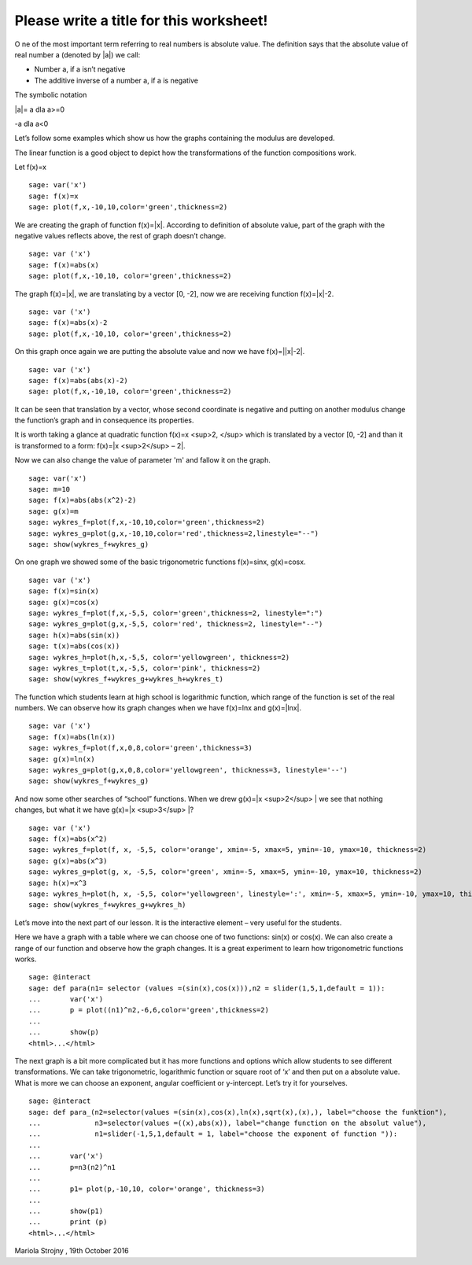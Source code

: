 .. -*- coding: utf-8 -*-

Please write a title for this worksheet!
========================================

O ne of the most important term referring to real numbers is absolute value. The definition says that the absolute value of real number a (denoted by \|a\|) we call:

• Number a, if a isn’t negative

• The additive inverse of a number a, if a is negative

The symbolic notation

\|a\|= a dla a>=0

\-a dla a<0

 

Let’s follow some examples which show us how the graphs containing the modulus are developed.

The linear function is a good object to depict how the transformations of the function compositions work.

Let f(x)=x


::

    sage: var('x')
    sage: f(x)=x
    sage: plot(f,x,-10,10,color='green',thickness=2)


.. end of output

We are creating the graph of function f(x)=\|x\|. According to definition of absolute value, part of the graph with the negative values reflects above, the rest of graph doesn’t change.


::

    sage: var ('x')
    sage: f(x)=abs(x)
    sage: plot(f,x,-10,10, color='green',thickness=2)


.. end of output

The graph f(x)=\|x\|, we are translating by a vector [0, \-2], now we are receiving function f(x)=\|x\|\-2.


::

    sage: var ('x')
    sage: f(x)=abs(x)-2
    sage: plot(f,x,-10,10, color='green',thickness=2)


.. end of output

On this graph once again we are putting the absolute value and now we have f(x)=\|\|x\|\-2\|.


::

    sage: var ('x')
    sage: f(x)=abs(abs(x)-2)
    sage: plot(f,x,-10,10, color='green',thickness=2)


.. end of output

It can be seen that translation by a vector, whose second coordinate is negative and putting on another modulus change the function’s graph and in consequence its properties.

It is worth taking a glance at quadratic function f(x)=x <sup>2, </sup> which is translated by a vector [0, \-2] and than it is transformed to a form:  f(x)=\|x <sup>2</sup>  – 2\|.

Now we can also change the value of parameter 'm' and fallow it on the graph.


::

    sage: var('x')
    sage: m=10
    sage: f(x)=abs(abs(x^2)-2)
    sage: g(x)=m 
    sage: wykres_f=plot(f,x,-10,10,color='green',thickness=2)
    sage: wykres_g=plot(g,x,-10,10,color='red',thickness=2,linestyle="--")
    sage: show(wykres_f+wykres_g)


.. end of output

On one graph we showed some of the basic trigonometric functions f(x)=sinx, g(x)=cosx.


::

    sage: var ('x')
    sage: f(x)=sin(x)
    sage: g(x)=cos(x)
    sage: wykres_f=plot(f,x,-5,5, color='green',thickness=2, linestyle=":")
    sage: wykres_g=plot(g,x,-5,5, color='red', thickness=2, linestyle="--")
    sage: h(x)=abs(sin(x))
    sage: t(x)=abs(cos(x))
    sage: wykres_h=plot(h,x,-5,5, color='yellowgreen', thickness=2)
    sage: wykres_t=plot(t,x,-5,5, color='pink', thickness=2)
    sage: show(wykres_f+wykres_g+wykres_h+wykres_t)


.. end of output

The function which students learn at high school is logarithmic function, which range of the function is set of the real numbers. We can observe how its graph changes when we have f(x)=lnx and g(x)=\|lnx\|.


::

    sage: var ('x')
    sage: f(x)=abs(ln(x))
    sage: wykres_f=plot(f,x,0,8,color='green',thickness=3)
    sage: g(x)=ln(x)
    sage: wykres_g=plot(g,x,0,8,color='yellowgreen', thickness=3, linestyle='--')
    sage: show(wykres_f+wykres_g)


.. end of output

And now some other searches of “school” functions. When we drew g(x)=\|x <sup>2</sup> \| we see that nothing changes, but what it we have g(x)=\|x <sup>3</sup> \|?


::

    sage: var ('x')
    sage: f(x)=abs(x^2)
    sage: wykres_f=plot(f, x, -5,5, color='orange', xmin=-5, xmax=5, ymin=-10, ymax=10, thickness=2)
    sage: g(x)=abs(x^3)
    sage: wykres_g=plot(g, x, -5,5, color='green', xmin=-5, xmax=5, ymin=-10, ymax=10, thickness=2)
    sage: h(x)=x^3
    sage: wykres_h=plot(h, x, -5,5, color='yellowgreen', linestyle=':', xmin=-5, xmax=5, ymin=-10, ymax=10, thickness=2)
    sage: show(wykres_f+wykres_g+wykres_h)


.. end of output

Let’s move into the next part of our lesson. It is the interactive element – very useful for the students.

Here we have a graph with a table where we can choose one of two functions: sin(x) or cos(x). We can also create a range of our function and observe how the graph changes. It is a great experiment to learn how trigonometric functions works.


::

    sage: @interact
    sage: def para(n1= selector (values =(sin(x),cos(x))),n2 = slider(1,5,1,default = 1)):
    ...       var('x')
    ...       p = plot((n1)^n2,-6,6,color='green',thickness=2)
    ...       
    ...       show(p)
    <html>...</html>


.. end of output

The next graph is a bit more complicated but it has more functions and options which allow students to see different transformations. We can take trigonometric, logarithmic function or square root of ‘x’ and then put on a absolute value. What is more we can choose an exponent, angular coefficient  or y\-intercept. Let’s try it for yourselves.


::

    sage: @interact
    sage: def para_(n2=selector(values =(sin(x),cos(x),ln(x),sqrt(x),(x),), label="choose the funktion"), 
    ...             n3=selector(values =((x),abs(x)), label="change function on the absolut value"),
    ...             n1=slider(-1,5,1,default = 1, label="choose the exponent of function ")):
    ...       
    ...       var('x')
    ...       p=n3(n2)^n1
    ...       
    ...       p1= plot(p,-10,10, color='orange', thickness=3) 
    ...      
    ...       show(p1)
    ...       print (p)
    <html>...</html>


.. end of output

Mariola Strojny , 19th October 2016


